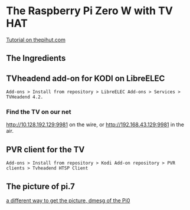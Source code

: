 * The Raspberry Pi Zero W with TV HAT
[[https://thepihut.com/blogs/raspberry-pi-tutorials/how-to-stream-digital-tv-with-the-raspberry-pi-tv-hat][Tutorial on thepihut.com]]
** The Ingredients
[[./i/0.png]]
** TVheadend add-on for KODI on LibreELEC
: Add-ons > Install from repository > LibreELEC Add-ons > Services > TVHeadend 4.2.
# add-on 1
*** Find the TV on our net
[[http://10.128.192.129:9981]] on the wire, or
[[http://192.168.43.129:9981]] in the air.
** PVR client for the TV
: Add-ons > Install from repository > Kodi Add-on repository > PVR clients > Tvheadend HTSP Client
** The picture of pi.7
[[./i/1.jpg]]
[[https://www.icloud.com/iclouddrive/0J5YSoa-YVkk284fI02Ozo_Iw#a][a different way to get the picture, dmesg of the Pi0]]
